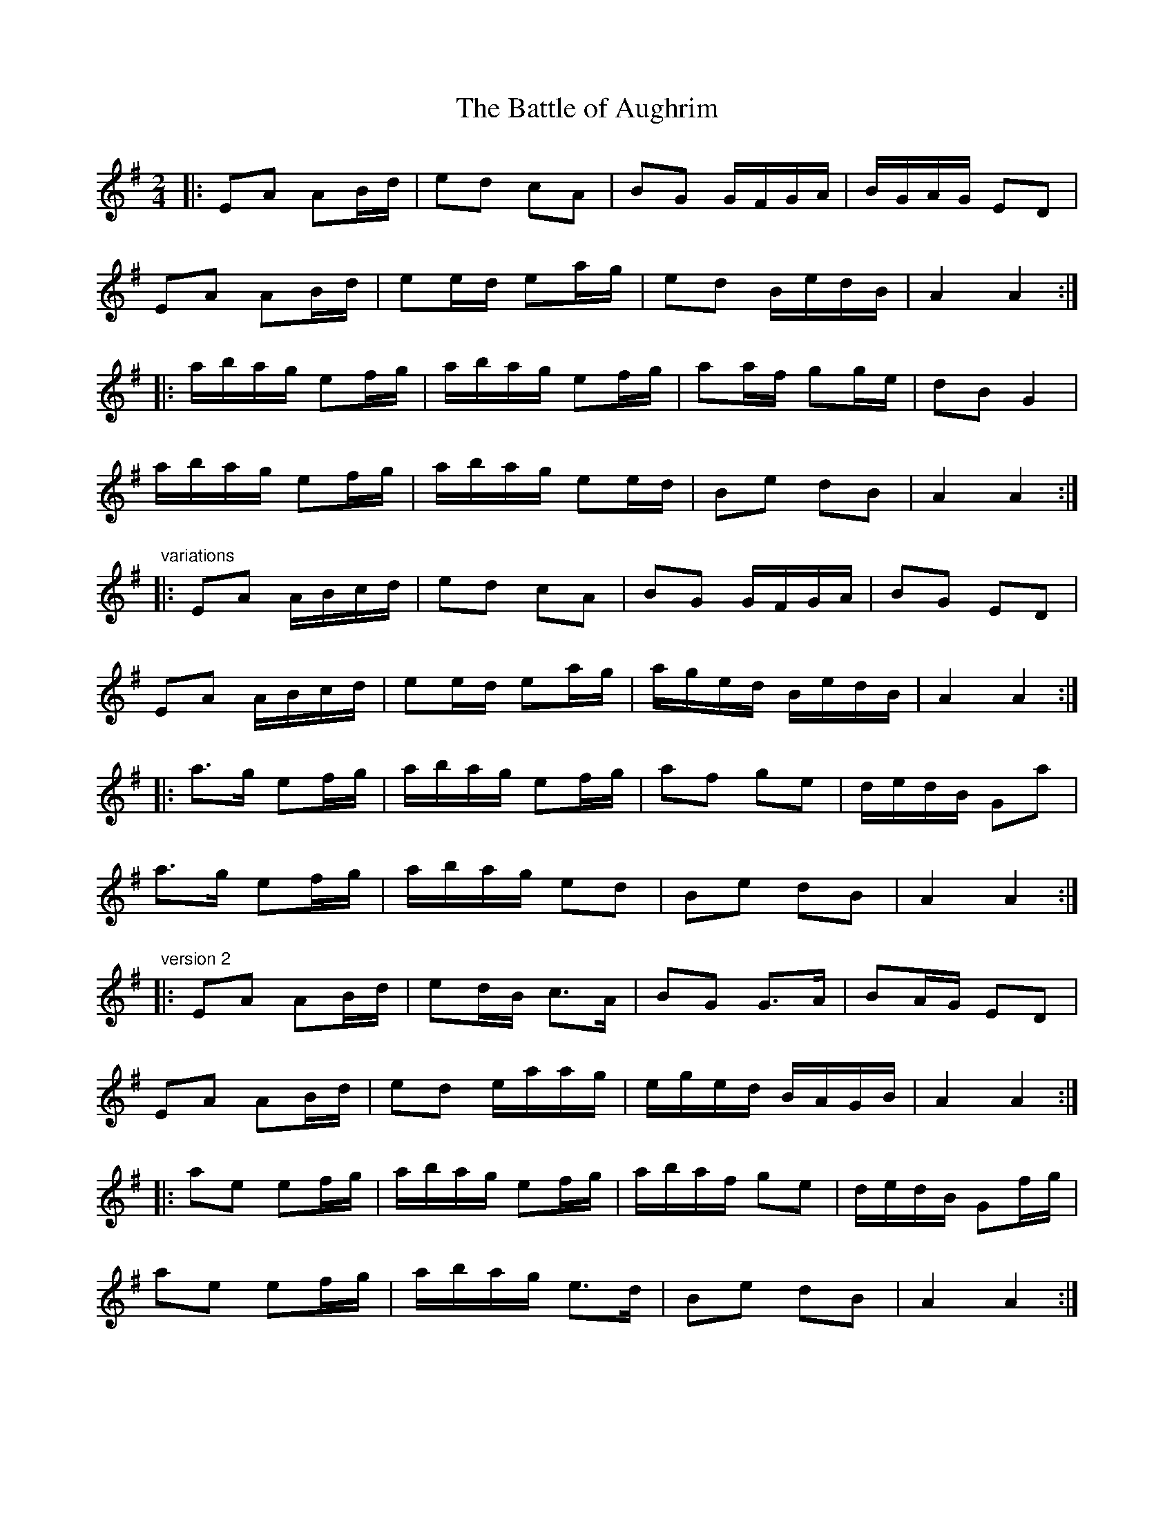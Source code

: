 X:7
T:Battle of Aughrim, The
R:march
Z:id:hn-march-7
S:(Phil Taylor) aar09@pop.dial.pipex.com abcusers 2002-3-16
M:2/4
L:1/8
K:Ador
|:EA AB/d/|ed cA|BG G/F/G/A/|B/G/A/G/ ED|
EA AB/d/|ee/d/ ea/g/|ed B/e/d/B/|A2 A2:|
|:a/b/a/g/ ef/g/|a/b/a/g/ ef/g/|aa/f/ gg/e/|dB G2|
a/b/a/g/ ef/g/|a/b/a/g/ ee/d/|Be dB|A2 A2:|
"variations"
|:EA A/B/c/d/|ed cA|BG G/F/G/A/|BG ED|
EA A/B/c/d/|ee/d/ ea/g/|a/g/e/d/ B/e/d/B/|A2 A2:|
|:a>g ef/g/|a/b/a/g/ ef/g/|af ge|d/e/d/B/ Ga|
a>g ef/g/|a/b/a/g/ ed|Be dB|A2 A2:|
"version 2"
|:EA AB/d/|ed/B/ c>A|BG G>A|BA/G/ ED|
EA AB/d/|ed e/a/a/g/|e/g/e/d/ B/A/G/B/|A2 A2:|
|:ae ef/g/|a/b/a/g/ ef/g/|a/b/a/f/ ge|d/e/d/B/ Gf/g/|
ae ef/g/|a/b/a/g/ e>d|Be dB|A2 A2:|
